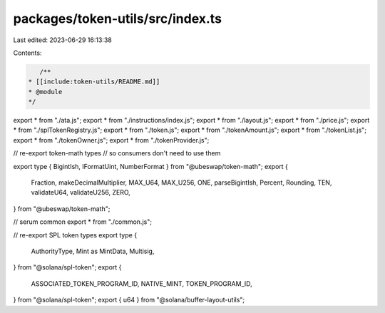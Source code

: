 packages/token-utils/src/index.ts
=================================

Last edited: 2023-06-29 16:13:38

Contents:

.. code-block:: ts

    /**
 * [[include:token-utils/README.md]]
 * @module
 */

export * from "./ata.js";
export * from "./instructions/index.js";
export * from "./layout.js";
export * from "./price.js";
export * from "./splTokenRegistry.js";
export * from "./token.js";
export * from "./tokenAmount.js";
export * from "./tokenList.js";
export * from "./tokenOwner.js";
export * from "./tokenProvider.js";

// re-export token-math types
// so consumers don't need to use them

export type { BigintIsh, IFormatUint, NumberFormat } from "@ubeswap/token-math";
export {
  Fraction,
  makeDecimalMultiplier,
  MAX_U64,
  MAX_U256,
  ONE,
  parseBigintIsh,
  Percent,
  Rounding,
  TEN,
  validateU64,
  validateU256,
  ZERO,
} from "@ubeswap/token-math";

// serum common
export * from "./common.js";

// re-export SPL token types
export type {
  AuthorityType,
  Mint as MintData,
  Multisig,
} from "@solana/spl-token";
export {
  ASSOCIATED_TOKEN_PROGRAM_ID,
  NATIVE_MINT,
  TOKEN_PROGRAM_ID,
} from "@solana/spl-token";
export { u64 } from "@solana/buffer-layout-utils";


